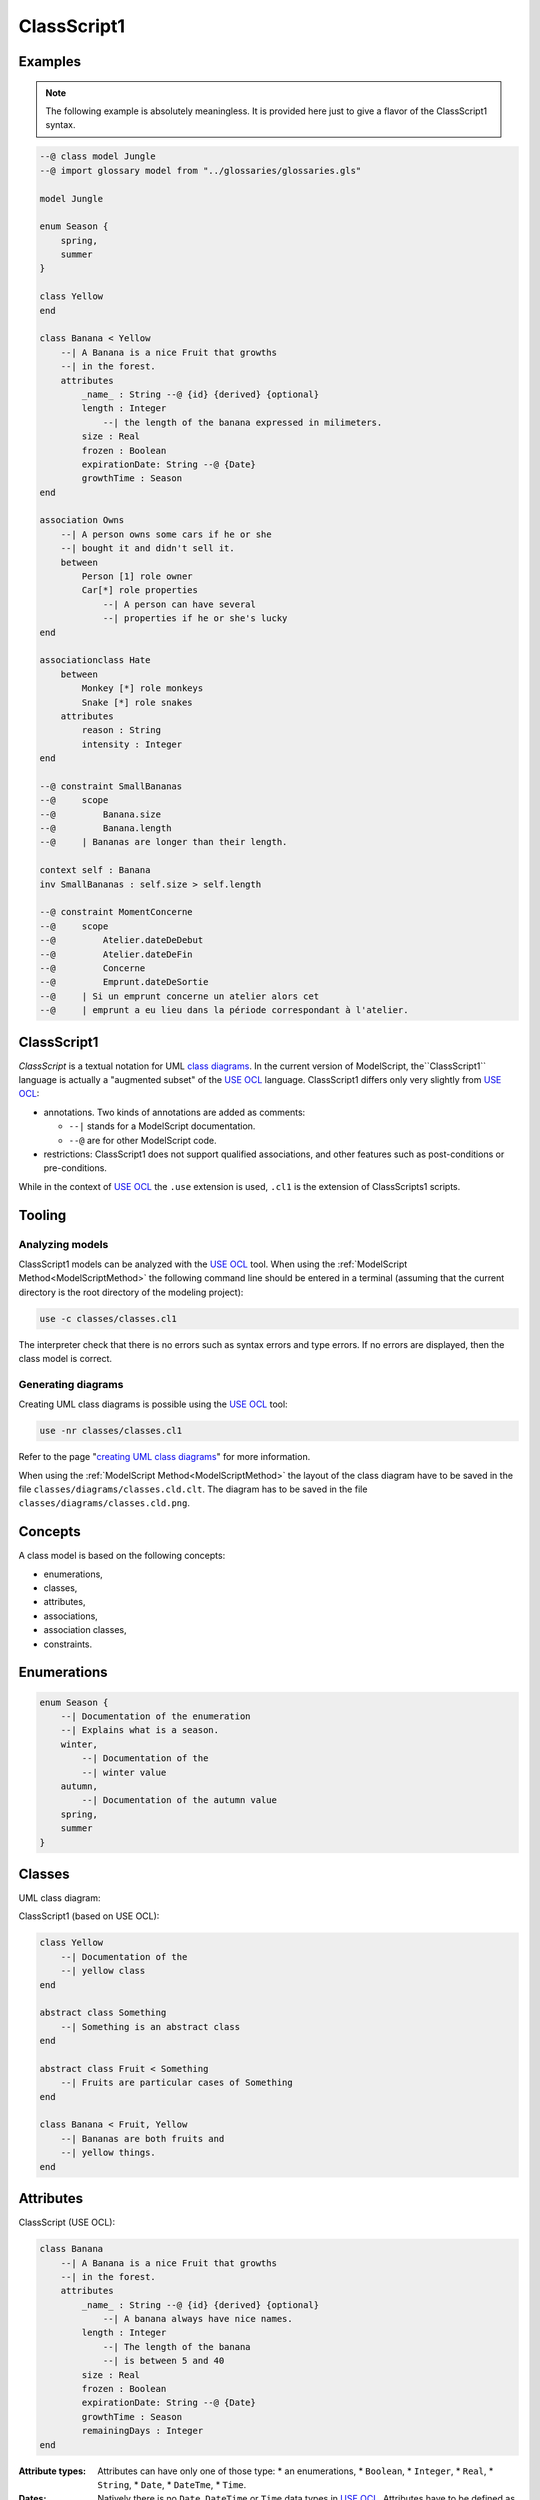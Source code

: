 .. .. coding=utf-8

.. highlight:: ClassScript1

.. index:: ! .cl1, ! ClassScript1
   single: Script ; ClassScript1

.. _ClassScript1:

ClassScript1
============

Examples
--------

..  note::
    The following example is absolutely meaningless.
    It is provided here just to give a flavor of the ClassScript1 syntax.

..  code-block:: ClassScript1

    --@ class model Jungle
    --@ import glossary model from "../glossaries/glossaries.gls"

    model Jungle

    enum Season {
        spring,
        summer
    }

    class Yellow
    end

    class Banana < Yellow
        --| A Banana is a nice Fruit that growths
        --| in the forest.
        attributes
            _name_ : String --@ {id} {derived} {optional}
            length : Integer
                --| the length of the banana expressed in milimeters.
            size : Real
            frozen : Boolean
            expirationDate: String --@ {Date}
            growthTime : Season
    end

    association Owns
        --| A person owns some cars if he or she
        --| bought it and didn't sell it.
        between
            Person [1] role owner
            Car[*] role properties
                --| A person can have several
                --| properties if he or she's lucky
    end

    associationclass Hate
        between
            Monkey [*] role monkeys
            Snake [*] role snakes
        attributes
            reason : String
            intensity : Integer
    end

    --@ constraint SmallBananas
    --@     scope
    --@         Banana.size
    --@         Banana.length
    --@     | Bananas are longer than their length.

    context self : Banana
    inv SmallBananas : self.size > self.length

    --@ constraint MomentConcerne
    --@     scope
    --@         Atelier.dateDeDebut
    --@         Atelier.dateDeFin
    --@         Concerne
    --@         Emprunt.dateDeSortie
    --@     | Si un emprunt concerne un atelier alors cet
    --@     | emprunt a eu lieu dans la période correspondant à l'atelier.

ClassScript1
------------

*ClassScript* is a textual notation for UML `class diagrams`_.
In the current version of ModelScript, the``ClassScript1`` language is
actually a "augmented subset" of the `USE OCL`_ language.
ClassScript1 differs only very slightly from `USE OCL`_:

*   annotations. Two kinds of annotations are added as comments:

    *   ``--|`` stands for a ModelScript documentation.
    *   ``--@`` are for other ModelScript code.

*   restrictions: ClassScript1 does not support qualified associations,
    and other features such as post-conditions or pre-conditions.

While in the context of `USE OCL`_ the ``.use`` extension is used,
``.cl1`` is the extension of ClassScripts1 scripts.

Tooling
-------

Analyzing models
''''''''''''''''

ClassScript1 models can be analyzed with the `USE OCL`_ tool.
When using the :ref:`ModelScript Method<ModelScriptMethod>`
the following command line should be entered in a terminal
(assuming that the current
directory is the root directory of the modeling project):

..  code-block:: none

       use -c classes/classes.cl1

The interpreter check that there is no errors such as
syntax errors and type errors.
If no errors are displayed, then the class model is correct.

Generating diagrams
'''''''''''''''''''

Creating UML class diagrams is possible using the `USE OCL`_ tool:

..  code-block:: none

    use -nr classes/classes.cl1

Refer to the page "`creating UML class diagrams`_" for more
information.

When using the :ref:`ModelScript Method<ModelScriptMethod>` the
layout of the class diagram have to be saved in the file
``classes/diagrams/classes.cld.clt``. The diagram has to be
saved in the file ``classes/diagrams/classes.cld.png``.

Concepts
--------

A class model is based on the following concepts:

* enumerations,
* classes,
* attributes,
* associations,
* association classes,
* constraints.

Enumerations
------------

..  code-block:: ClassScript1

    enum Season {
        --| Documentation of the enumeration
        --| Explains what is a season.
        winter,
            --| Documentation of the
            --| winter value
        autumn,
            --| Documentation of the autumn value
        spring,
        summer
    }


Classes
-------

UML class diagram:

..  image:: media/USEOCLClasses.png
    :align: center


ClassScript1 (based on USE OCL):

..  code-block:: ClassScript1

    class Yellow
        --| Documentation of the
        --| yellow class
    end

    abstract class Something
        --| Something is an abstract class
    end

    abstract class Fruit < Something
        --| Fruits are particular cases of Something
    end

    class Banana < Fruit, Yellow
        --| Bananas are both fruits and
        --| yellow things.
    end


Attributes
----------

ClassScript (USE OCL):

..  code-block:: ClassScript1

    class Banana
        --| A Banana is a nice Fruit that growths
        --| in the forest.
        attributes
            _name_ : String --@ {id} {derived} {optional}
                --| A banana always have nice names.
            length : Integer
                --| The length of the banana
                --| is between 5 and 40
            size : Real
            frozen : Boolean
            expirationDate: String --@ {Date}
            growthTime : Season
            remainingDays : Integer
    end

:Attribute types:

    Attributes can have only one of those type:
    *   an enumerations,
    *   ``Boolean``,
    *   ``Integer``,
    *   ``Real``,
    *   ``String``,
    *   ``Date``,
    *   ``DateTme``,
    *   ``Time``.

:Dates:

    Natively there is no ``Date``, ``DateTime`` or ``Time`` data types in
    `USE OCL`_.
    Attributes have to be defined as ``String`` and an
    ``{Date}``, ``{DateTime}`` or ``{Time}`` annotation has to be added
    as shown in the example above.
    Attribute values (in object models for instance) have then to be
    represented in the following format:
    ``2020/12/23`` for Date, ``2020/12/23-23:50:59`` for DateTime,
    and ``23:00`` for Time. This format allows date comparisons although
    no other computation is available.

Associations
------------

UML class diagram:

..  image:: media/USEOCLAssociationUSE.png
    :align: center

ClassScript (USE OCL):

..  code-block:: ClassScript1

    association Owns
        --| A person owns some cars if he or she *
        --| bought it and didn't sell it.
        between
            Person [1] role owner
            Car[*] role properties
                --| A person can have several
                --| properties if he or she's lucky
    end

Note that the roles order is important. In the example above the
association reads "(an) owner Owns (some) ownedCars": the first
role is the subject of the verb, the second role is the complement.
The role order is also when creating links in object diagrams.

Association Classes
-------------------

UML Diagram:

..  image:: media/USEOCLAssociationClassUSE.png
    :align: center

Class Script (USE OCL):


..  code-block:: ClassScript1

    associationclass Hate
        --| Some monkeys hate some snakes.
        --| That's life. Life in the jungle.
        between
            Monkey [*] role monkeys
            Snake [*] role snakes
        attributes
            reason : String
            intensity : Integer
    end

Constraints
-----------

`USE OCL`_ supports 3 kinds of constraints : invariant, pre-conditions and
post-conditions. ClassScript1 is based only on invariants.

Using ClassScript1, constraints can be defined in natural language, using
a particular format, and then using OCL.

Natural Language Constraints
''''''''''''''''''''''''''''

Ecrire les contraintes en Langue Naturelle est une étape indispensable
avant de formaliser ces contraintes en OCL. C'est en effet le client
qui exprime ces contraintes ou sinon qui les valide.

Structure
.........

Chaque contrainte doit comporter les éléments suivants :

*   un **identificateur** (p.e. ``FormatMotDePasse``),

*   une **portée** d'application, c'est à dire la partie du diagramme
    de classes qui permet d'expliquer "où se trouve" la contrainte.
    La zone est représentée par une liste de noms de :

    * **classes** (p.e. ``Personne``),
    * **associations** (p.e. ``Concerne``),
    * **attributs** (p.e. ``Personne.nom``),
    * **roles** (p.e. ``Personne.parents``).

*   une **description** en langue naturelle. Idéalement la description
    doit pouvoir être lue par le "client' aussi bien que par les
    développeurs. La description doit à la fois faire référence au
    glossaire, mais également autant
    que possible aux identificateurs se trouvant dans le diagramme. La
    correspondance entre les éléments décrivant la portée du modèle doit
    être claire et non ambigüe.

Example
.......

Dans cet exemple la contrainte est un invariant. Ce code est à ajouter
en fin du modèles de classes, à la fin du fichier ``classes.class``.

..  code-block:: ClassScript1

    --@ invariant MomentConcerne
    --@     scope
    --@         Atelier.dateDeDebut
    --@         Atelier.dateDeFin
    --@         Concerne
    --@         Emprunt.dateDeSortie
    --@     | Si un emprunt concerne un atelier alors cet
    --@     | emprunt a eu lieu dans la période correspondant à l'atelier.

Dans l'exemple ci-dessus la notion de période n'est pas nécessairement
claire et la locution "a eu lieu" non plus. Il est possible de préciser
la phrase ainsi :

..  code-block:: ClassScript1

    --@     | Si un emprunt concerne un atelier alors cet
    --@     | la date de sortie de l'emprunt a eu lieu entre la date de début
    --@     | de l'atelier et sa date de fin.

Method
......

L'une des façons de trouver les contraintes et de passer un à un les
différents éléments d'un modèle de classes. Il s'agit de lister les
contraintes portant sur :

* **un attribut**, typiquement les contraintes de domaine (e.g. *age>0*)
* **plusieurs attributs** d'une classe (e.g. ``min<=max``)
* **une association** (e.g. *le père d'une personne est plus agé*)
* **plusieurs associations** (e.g. *le salaire d'une personne employée dans une
  entreprise ne peut pas être supérieur à 5% du buget du projet sur lequel
  elle travaille, sauf si elle est classée A*).

Lorsque plusieurs associations forment un cycle il assez probable qu'une
ou des contraintes s'appliquent au sein de ce périmètre.


OCL Constraints
'''''''''''''''

The constraints expressed in natural language (see above) can then
be traduced in OCL (using `USE OCL`_)

Dependencies
------------

The graph below show all language dependencies.

..  image:: media/language-graph-cls.png
    :align: center


..  _`USE OCL`: https://scribestools.readthedocs.io/en/latest/useocl/index.html

.. _`class diagrams`: https://www.uml-diagrams.org/class-diagrams-overview.html

.. _`creating UML class diagrams`: http://scribetools.readthedocs.io/en/latest/useocl/index.html#creating-diagrams

